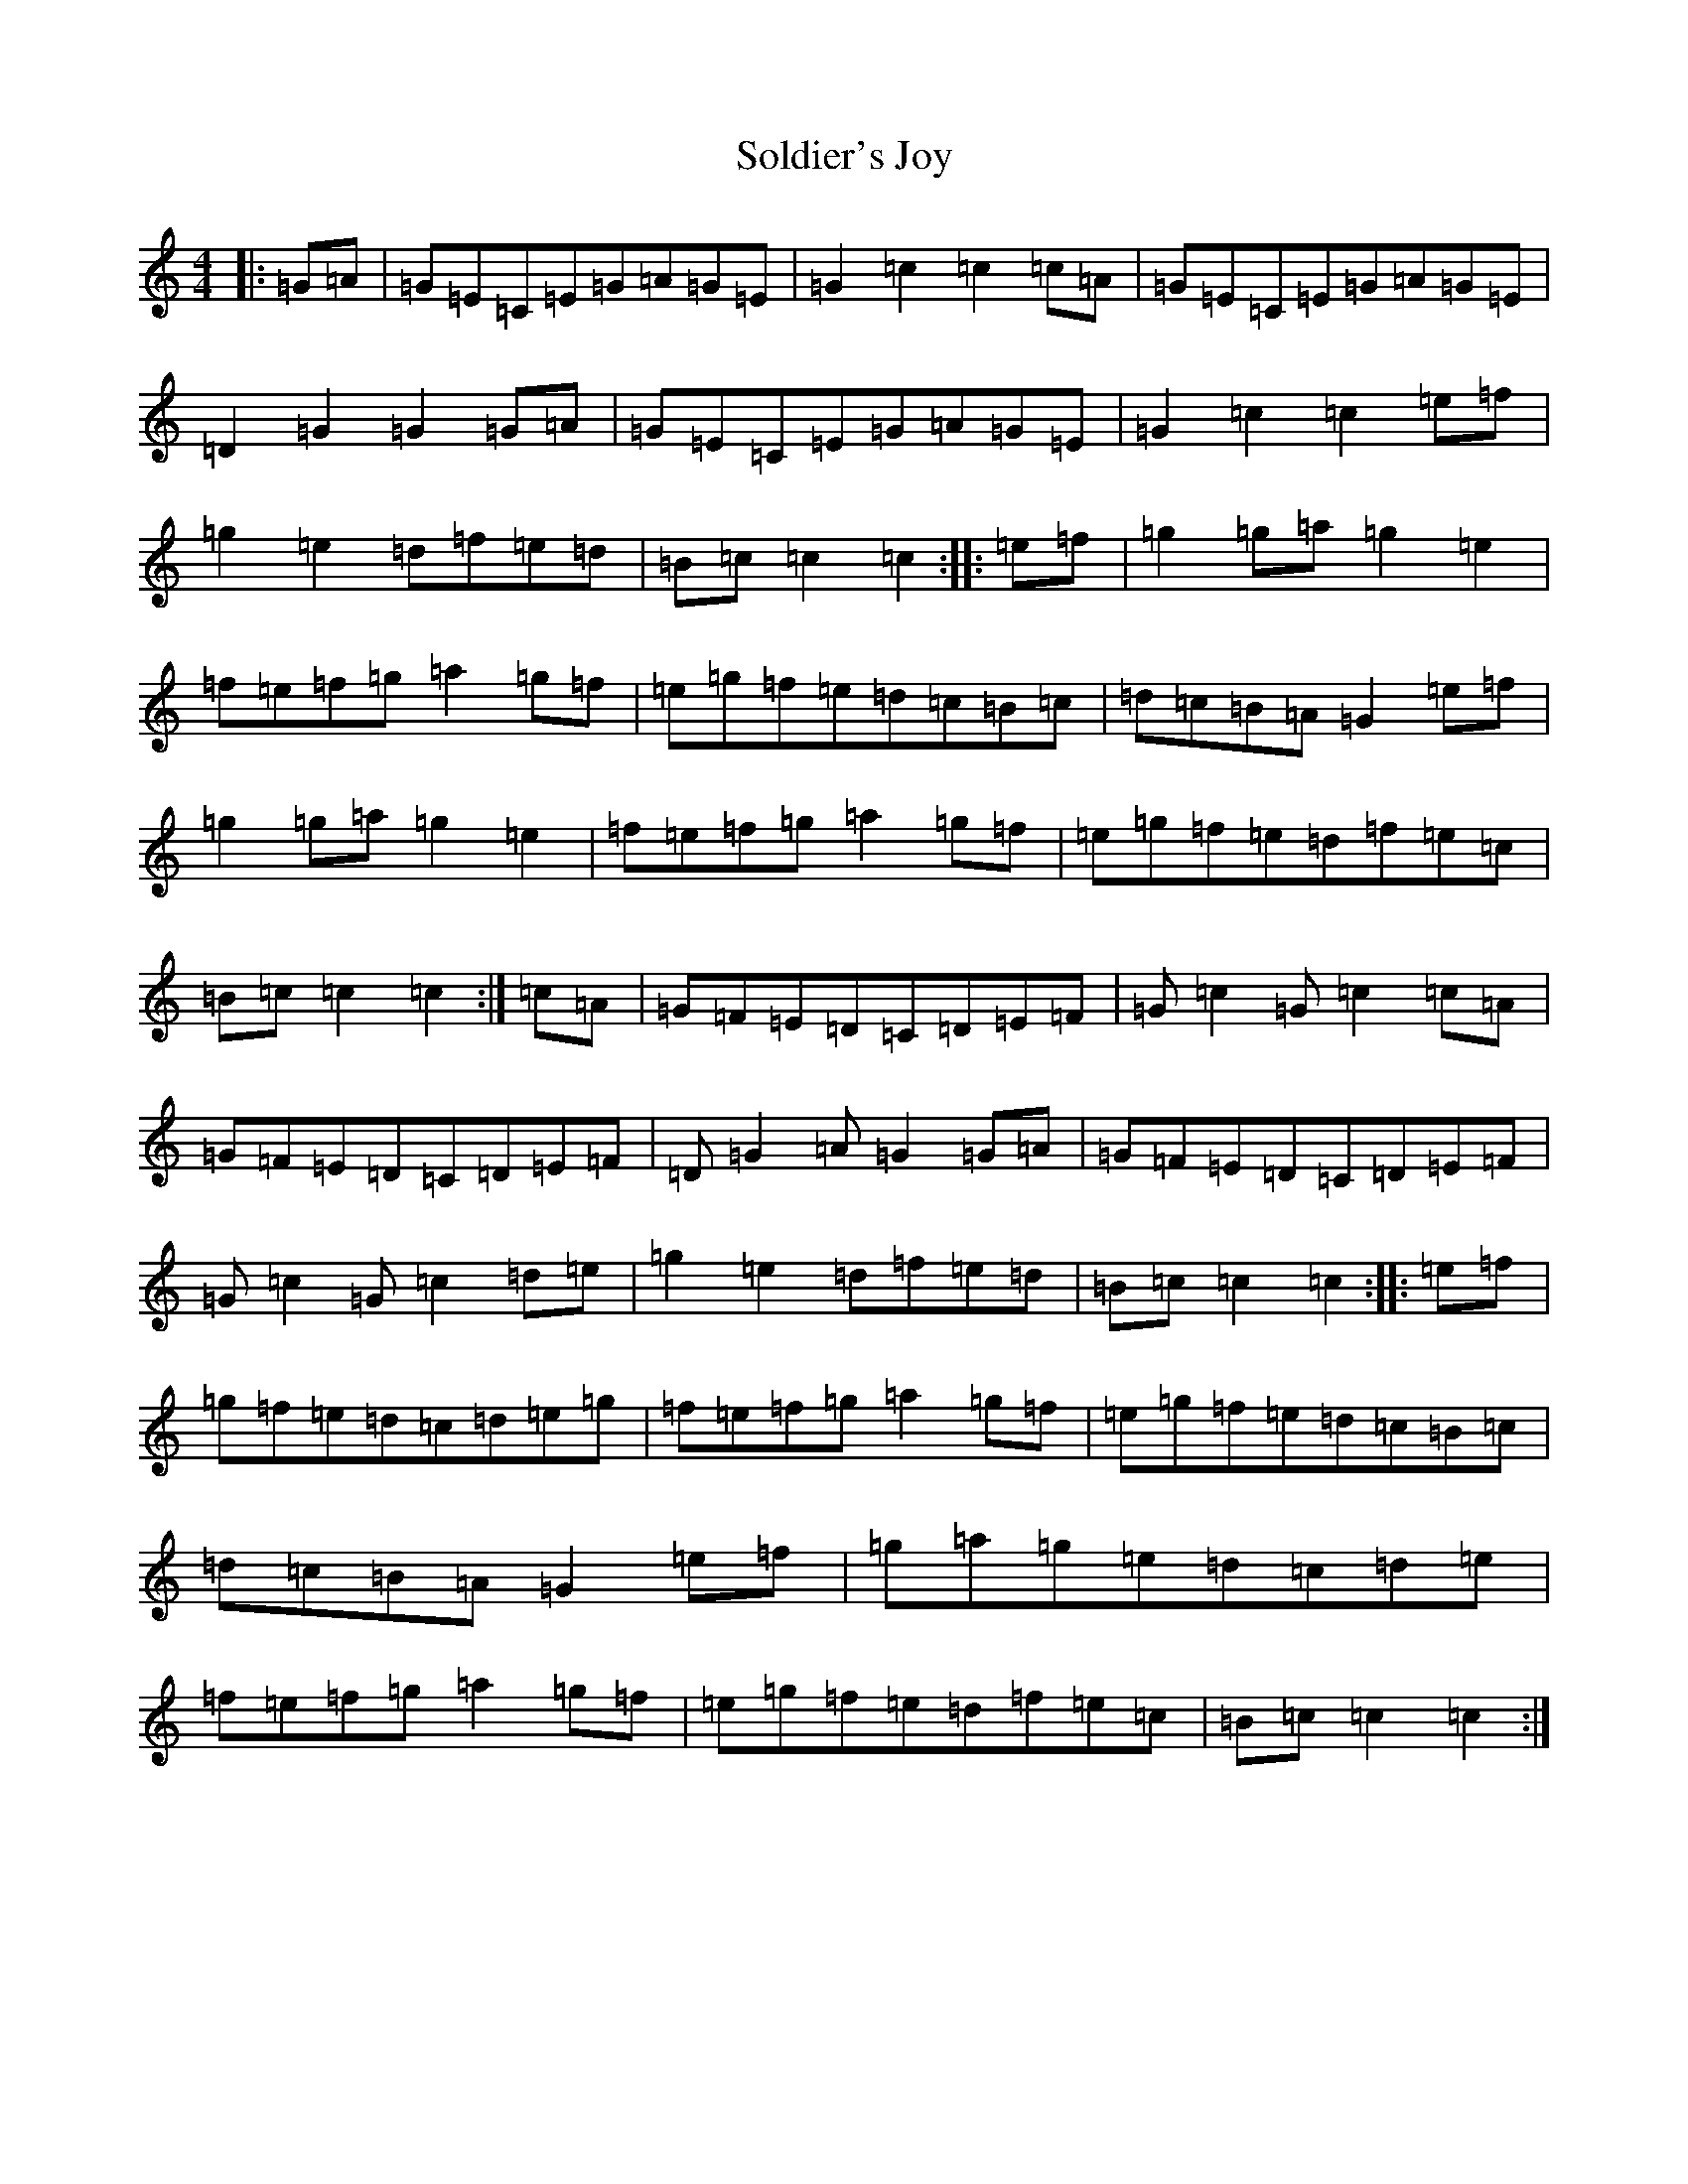 X: 19823
T: Soldier's Joy
S: https://thesession.org/tunes/1356#setting14703
Z: D Major
R: hornpipe
M: 4/4
L: 1/8
K: C Major
|:=G=A|=G=E=C=E=G=A=G=E|=G2=c2=c2=c=A|=G=E=C=E=G=A=G=E|=D2=G2=G2=G=A|=G=E=C=E=G=A=G=E|=G2=c2=c2=e=f|=g2=e2=d=f=e=d|=B=c=c2=c2:||:=e=f|=g2=g=a=g2=e2|=f=e=f=g=a2=g=f|=e=g=f=e=d=c=B=c|=d=c=B=A=G2=e=f|=g2=g=a=g2=e2|=f=e=f=g=a2=g=f|=e=g=f=e=d=f=e=c|=B=c=c2=c2:|=c=A|=G=F=E=D=C=D=E=F|=G=c2=G=c2=c=A|=G=F=E=D=C=D=E=F|=D=G2=A=G2=G=A|=G=F=E=D=C=D=E=F|=G=c2=G=c2=d=e|=g2=e2=d=f=e=d|=B=c=c2=c2:||:=e=f|=g=f=e=d=c=d=e=g|=f=e=f=g=a2=g=f|=e=g=f=e=d=c=B=c|=d=c=B=A=G2=e=f|=g=a=g=e=d=c=d=e|=f=e=f=g=a2=g=f|=e=g=f=e=d=f=e=c|=B=c=c2=c2:|